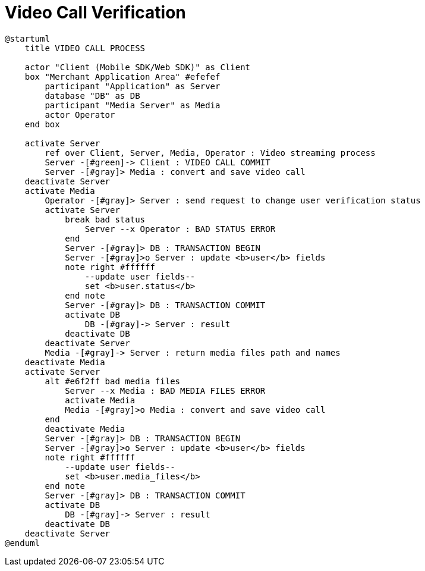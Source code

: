 = Video Call Verification

[plantuml,format=svg,role=sequence]
----
@startuml
    title VIDEO CALL PROCESS

    actor "Client (Mobile SDK/Web SDK)" as Client
    box "Merchant Application Area" #efefef
        participant "Application" as Server
        database "DB" as DB
        participant "Media Server" as Media
        actor Operator
    end box

    activate Server
        ref over Client, Server, Media, Operator : Video streaming process
        Server -[#green]-> Client : VIDEO CALL COMMIT
        Server -[#gray]> Media : convert and save video call
    deactivate Server
    activate Media
        Operator -[#gray]> Server : send request to change user verification status
        activate Server
            break bad status
                Server --x Operator : BAD STATUS ERROR
            end
            Server -[#gray]> DB : TRANSACTION BEGIN
            Server -[#gray]>o Server : update <b>user</b> fields
            note right #ffffff
                --update user fields--
                set <b>user.status</b>
            end note
            Server -[#gray]> DB : TRANSACTION COMMIT
            activate DB
                DB -[#gray]-> Server : result
            deactivate DB
        deactivate Server
        Media -[#gray]-> Server : return media files path and names
    deactivate Media
    activate Server
        alt #e6f2ff bad media files
            Server --x Media : BAD MEDIA FILES ERROR
            activate Media
            Media -[#gray]>o Media : convert and save video call
        end
        deactivate Media
        Server -[#gray]> DB : TRANSACTION BEGIN
        Server -[#gray]>o Server : update <b>user</b> fields
        note right #ffffff
            --update user fields--
            set <b>user.media_files</b>
        end note
        Server -[#gray]> DB : TRANSACTION COMMIT
        activate DB
            DB -[#gray]-> Server : result
        deactivate DB
    deactivate Server
@enduml
----
